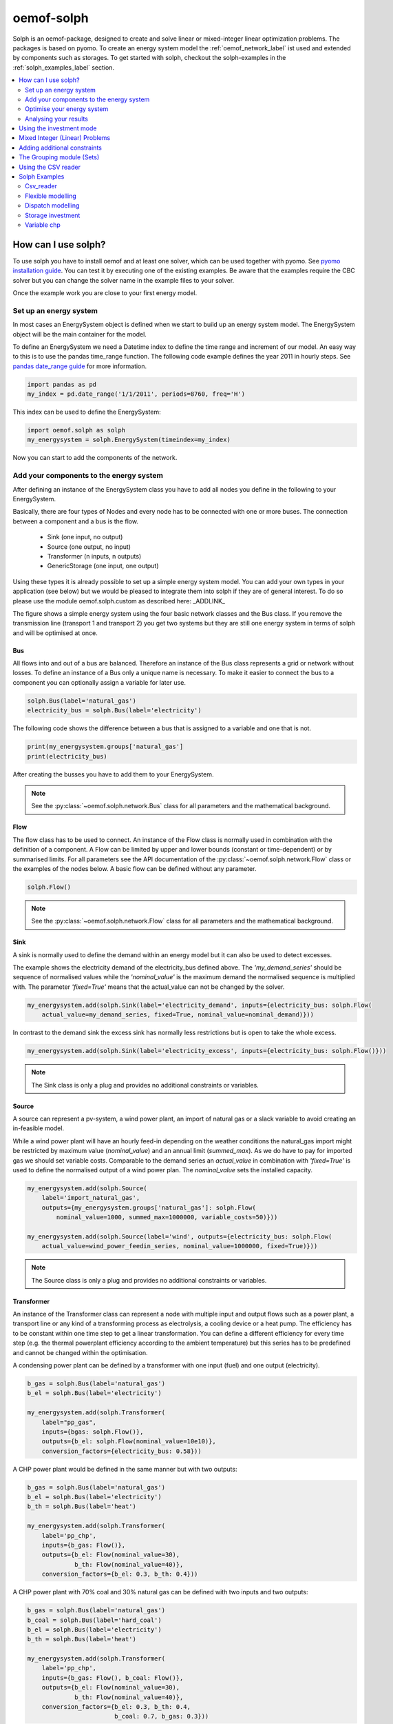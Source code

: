 .. _oemof_solph_label:

~~~~~~~~~~~
oemof-solph
~~~~~~~~~~~

Solph is an oemof-package, designed to create and solve linear or mixed-integer linear optimization problems. The packages is based on pyomo. To create an energy system model the :ref:`oemof_network_label` ist used and extended by components such as storages. To get started with solph, checkout the solph-examples in the :ref:`solph_examples_label` section.

.. contents::
    :depth: 2
    :local:
    :backlinks: top


How can I use solph?
--------------------

To use solph you have to install oemof and at least one solver, which can be used together with pyomo. See `pyomo installation guide <https://software.sandia.gov/downloads/pub/pyomo/PyomoInstallGuide.html#Solvers>`_.
You can test it by executing one of the existing examples. Be aware that the examples require the CBC solver but you can change the solver name in the example files to your solver.

Once the example work you are close to your first energy model.

Set up an energy system
^^^^^^^^^^^^^^^^^^^^^^^

In most cases an EnergySystem object is defined when we start to build up an energy system model. The EnergySystem object will be the main container for the model.

To define an EnergySystem we need a Datetime index to define the time range and increment of our model. An easy way to this is to use the pandas time_range function.
The following code example defines the year 2011 in hourly steps. See `pandas date_range guide <http://pandas.pydata.org/pandas-docs/stable/generated/pandas.date_range.html>`_ for more information.

.. code-block:: python

    import pandas as pd
    my_index = pd.date_range('1/1/2011', periods=8760, freq='H')

This index can be used to define the EnergySystem:

.. code-block:: python

    import oemof.solph as solph
    my_energysystem = solph.EnergySystem(timeindex=my_index)

Now you can start to add the components of the network.


Add your components to the energy system
^^^^^^^^^^^^^^^^^^^^^^^^^^^^^^^^^^^^^^^^

After defining an instance of the EnergySystem class you have to add all nodes you define in the following to your EnergySystem.

Basically, there are four types of Nodes and every node has to be connected with one or more buses. The connection between a component and a bus is the flow.

 * Sink (one input, no output)
 * Source (one output, no input)
 * Transformer (n inputs, n outputs)
 * GenericStorage (one input, one output)

Using these types it is already possible to set up a simple energy system model. You can add your own types in your application (see below) but we would be pleased to integrate them into solph if they are of general interest. To do so please use the module oemof.solph.custom as described here: _ADDLINK_

.. 	image:: _files/oemof_solph_example.svg
   :scale: 10 %
   :alt: alternate text
   :align: center

The figure shows a simple energy system using the four basic network classes and the Bus class.
If you remove the transmission line (transport 1 and transport 2) you get two systems but they are still one energy system in terms of solph and will be optimised at once.

Bus
+++

All flows into and out of a bus are balanced. Therefore an instance of the Bus class represents a grid or network without losses. To define an instance of a Bus only a unique name is necessary.
To make it easier to connect the bus to a component you can optionally assign a variable for later use.


.. code-block:: python

    solph.Bus(label='natural_gas')
    electricity_bus = solph.Bus(label='electricity')

The following code shows the difference between a bus that is assigned to a variable and one that is not.

.. code-block:: python

    print(my_energysystem.groups['natural_gas']
    print(electricity_bus)

After creating the busses you have to add them to your EnergySystem.

.. code-block:: python
    my_energysystem.add(bgas, bel)

.. note:: See the :py:class:`~oemof.solph.network.Bus` class for all parameters and the mathematical background.


Flow
++++

The flow class has to be used to connect. An instance of the Flow class is normally used in combination with the definition of a component.
A Flow can be limited by upper and lower bounds (constant or time-dependent) or by summarised limits.
For all parameters see the API documentation of the :py:class:`~oemof.solph.network.Flow` class or the examples of the nodes below. A basic flow can be defined without any parameter.

.. code-block:: python

    solph.Flow()

.. note:: See the :py:class:`~oemof.solph.network.Flow` class for all parameters and the mathematical background.


Sink
++++

A sink is normally used to define the demand within an energy model but it can also be used to detect excesses.

The example shows the electricity demand of the electricity_bus defined above.
The *'my_demand_series'* should be sequence of normalised values while the *'nominal_value'* is the maximum demand the normalised sequence is multiplied with.
The parameter *'fixed=True'* means that the actual_value can not be changed by the solver.

.. code-block:: python

    my_energysystem.add(solph.Sink(label='electricity_demand', inputs={electricity_bus: solph.Flow(
        actual_value=my_demand_series, fixed=True, nominal_value=nominal_demand)}))

In contrast to the demand sink the excess sink has normally less restrictions but is open to take the whole excess.

.. code-block:: python

    my_energysystem.add(solph.Sink(label='electricity_excess', inputs={electricity_bus: solph.Flow()}))

.. note:: The Sink class is only a plug and provides no additional constraints or variables.


Source
++++++

A source can represent a pv-system, a wind power plant, an import of natural gas or a slack variable to avoid creating an in-feasible model.

While a wind power plant will have an hourly feed-in depending on the weather conditions the natural_gas import might be restricted by maximum value (*nominal_value*) and an annual limit (*summed_max*).
As we do have to pay for imported gas we should set variable costs.
Comparable to the demand series an *actual_value* in combination with *'fixed=True'* is used to define the normalised output of a wind power plan. The *nominal_value* sets the installed capacity.

.. code-block:: python

    my_energysystem.add(solph.Source(
        label='import_natural_gas',
        outputs={my_energysystem.groups['natural_gas']: solph.Flow(
            nominal_value=1000, summed_max=1000000, variable_costs=50)}))

    my_energysystem.add(solph.Source(label='wind', outputs={electricity_bus: solph.Flow(
        actual_value=wind_power_feedin_series, nominal_value=1000000, fixed=True)}))

.. note:: The Source class is only a plug and provides no additional constraints or variables.

.. _transformer_class_label:

Transformer
+++++++++++

An instance of the Transformer class can represent a node with multiple input and output flows such as a power plant, a transport line or any kind of a transforming process as electrolysis, a cooling device or a heat pump.
The efficiency has to be constant within one time step to get a linear transformation.
You can define a different efficiency for every time step (e.g. the thermal powerplant efficiency according to the ambient temperature) but this series has to be predefined and cannot be changed within the optimisation.

A condensing power plant can be defined by a transformer with one input (fuel) and one output (electricity).

.. code-block:: python

    b_gas = solph.Bus(label='natural_gas')
    b_el = solph.Bus(label='electricity')

    my_energysystem.add(solph.Transformer(
        label="pp_gas",
        inputs={bgas: solph.Flow()},
        outputs={b_el: solph.Flow(nominal_value=10e10)},
        conversion_factors={electricity_bus: 0.58}))

A CHP power plant would be defined in the same manner but with two outputs:

.. code-block:: python

    b_gas = solph.Bus(label='natural_gas')
    b_el = solph.Bus(label='electricity')
    b_th = solph.Bus(label='heat')

    my_energysystem.add(solph.Transformer(
        label='pp_chp',
        inputs={b_gas: Flow()},
        outputs={b_el: Flow(nominal_value=30),
                 b_th: Flow(nominal_value=40)},
        conversion_factors={b_el: 0.3, b_th: 0.4}))

A CHP power plant with 70% coal and 30% natural gas can be defined with two inputs and two outputs:

.. code-block:: python

    b_gas = solph.Bus(label='natural_gas')
    b_coal = solph.Bus(label='hard_coal')
    b_el = solph.Bus(label='electricity')
    b_th = solph.Bus(label='heat')

    my_energysystem.add(solph.Transformer(
        label='pp_chp',
        inputs={b_gas: Flow(), b_coal: Flow()},
        outputs={b_el: Flow(nominal_value=30),
                 b_th: Flow(nominal_value=40)},
        conversion_factors={b_el: 0.3, b_th: 0.4,
                            b_coal: 0.7, b_gas: 0.3}))

A heat pump would be defined in the same manner. New buses are defined to make the code cleaner:

.. code-block:: python

    b_el = solph.Bus(label='electricity')
    b_th_low = solph.Bus(label='low_temp_heat')
    b_th_high = solph.Bus(label='high_temp_heat')

    # The cop (coefficient of performance) of the heat pump can be defined as
    # a scalar or a sequence.
    cop = 3

    my_energysystem.add(solph.Transformer(
        label='heat_pump',
        inputs={b_el: Flow(), b_th_low: Flow()},
        outputs={b_th_high: Flow()},
        conversion_factors={b_el: 1/cop,
                            b_th_low: (cop-1)/cop}))

If the low-temperature reservoir is nearly infinite (ambient air heat pump) the low temperature bus is not needed and, therefore, a Transformer with one input is sufficient.

.. note:: See the :py:class:`~oemof.solph.network.Transformer` class for all parameters and the mathematical background.

ExtractionTurbineCHP
+++++++++++++++++++++++++++

The ExtractionTurbineCHP inherits from the :ref:`transformer_class_label` class. An instance of this class can represent a component with one input and two output flows and a flexible ratio between these flows. By now this class is restricted to one input and two output flows. One application example would be a flexible combined heat and power (chp) plant. The class allows to define a different efficiency for every time step but this series has to be predefined as a parameter for the optimisation. In contrast to the LinearTransformer, a main flow and a tapped flow is defined. For the main flow you can define a conversion factor if the second flow is zero (conversion_factor_single_flow).

.. code-block:: python

    my_energysystem.add(solph.ExtractionTurbineCHP(
        label='variable_chp_gas',
        inputs={b_gas: solph.Flow(nominal_value=10e10)},
        outputs={b_el: solph.Flow(), b_th: solph.Flow()},
        conversion_factors={b_el: 0.3, b_th: 0.5},
        conversion_factor_single_flow={b_el: 0.5}
        ))

The key of the parameter *'conversion_factor_single_flow'* will indicate the main flow. In the example above, the flow to the Bus *'b_el'* is the main flow and the flow to the Bus *'b_th'* is the tapped flow. The following plot shows how the variable chp (right) schedules it's electrical and thermal power production in contrast to a fixed chp (left). The plot is the output of the :ref:`variable_chp_examples_label` below.

.. 	image:: _files/variable_chp_plot.svg
   :scale: 10 %
   :alt: variable_chp_plot.svg
   :align: center

.. note:: See the :py:class:`~oemof.solph.components.ExtractionTurbineCHP` class for all parameters and the mathematical background.

Storage
+++++++

In contrast to the three classes above the storage class is a pure solph class and is not inherited from the oemof-network module.
The *nominal_value* of the storage signifies the nominal capacity. To limit the input and output flows, you can define the ratio between these flows and the capacity using *nominal_input_capacity_ratio* and *nominal_output_capacity_ratio*.
Furthermore, an efficiency for loading, unloading and a capacity loss per time increment can be defined. For more information see the definition of the  :py:class:`~oemof.solph.components.GenericStorage` class.

.. code-block:: python

    my_energysystem.add(solph.GenericStorage(
        label='storage',
        inputs={b_el: solph.Flow(variable_costs=10)},
        outputs={b_el: solph.Flow(variable_costs=10)},
        capacity_loss=0.001, nominal_value=50,
        nominal_input_capacity_ratio=1/6,
        nominal_output_capacity_ratio=1/6,
        inflow_conversion_factor=0.98, outflow_conversion_factor=0.8))

.. note:: See the :py:class:`~oemof.solph.components.GenericStorage` class for all parameters and the mathematical background.


.. _oemof_solph_optimise_es_label:

Optimise your energy system
^^^^^^^^^^^^^^^^^^^^^^^^^^^

The typical optimisation of an energy system in solph is the dispatch optimisation, which means that the use of the sources is optimised to satisfy the demand at least costs.
Therefore, variable cost can be defined for all components. The cost for gas should be defined in the gas source while the variable costs of the gas power plant are caused by operating material.
You can deviate from this scheme but you should keep it consistent to make it understandable for others.

Costs do not have to be monetary costs but could be emissions or other variable units.

Furthermore, it is possible to optimise the capacity of different components (see :ref:`investment_mode_label`).

.. code-block:: python

    import os
    # set up a simple least cost optimisation
    om = solph.Model(my_energysystem)

    # write the lp file for debugging or other reasons
    om.write(os.path.join(path, 'my_model.lp'), io_options={'symbolic_solver_labels': True})

    # solve the energy model using the CBC solver
    om.solve(solver='cbc', solve_kwargs={'tee': True})


Analysing your results
^^^^^^^^^^^^^^^^^^^^^^^^^^^^^^^^^^^^^^^

If you want to analyse your results, you should first dump your EnergySystem instance, otherwise you have to run the simulation again.

.. code-block:: python

    my_energysystem.dump('my_path', 'my_dump.oemof')

To restore the dump you can simply create an EnergySystem instance and restore your dump into it.

.. code-block:: python

    import pandas as pd
    import oemof.solph as solph
    my_index = pd.date_range('1/1/2011', periods=8760, freq='H')
    new_energysystem = solph.EnergySystem(timeindex=my_index)
    new_energysystem.restore('my_path', 'my_dump.oemof')

If you call dump/restore with any parameters, the dump will be stored as *'es_dump.oemof'* into the *'.oemof/dumps/'* folder created in your HOME directory.

In the outputlib the results will be converted to a pandas MultiIndex DataFrame. This makes it easy to plot, save or process the results. See :ref:`oemof_outputlib_label` for more information.


.. _investment_mode_label:

Using the investment mode
-------------------------

As described in :ref:`oemof_solph_optimise_es_label` the typical way to optimise an energy system is the dispatch optimisation based on marginal costs. Solph also provides a combined dispatch and investment optimisation.
Based on investment costs you can compare the usage of existing components against building up new capacity.
The annual savings by building up new capacity must therefore compensate the annuity of the investment costs (the time period does not have to be one year but depends on your Datetime index).

See the API of the :py:class:`~oemof.solph.options.Investment` class to see all possible parameters.

Basically an instance of the investment class can be added to a Flow or a Storage. Adding an investment object, the *nominal_value* or *nominal_capacity* should not be set.
All parameters that usually refer to the *nominal_value/capacity* will now refer to the investment variables. It is also possible to set a maximum limit for the capacity that can be build.

For example if you want to find out what would be the optimal capacity of a wind power plant to decrease the costs of an existing energy system, you can define this model and add an investment source.
The *wind_power_time_series* has to be a normalised feed-in time series of you wind power plant. The maximum value might be caused by limited space for wind turbines.

.. code-block:: python

    solph.Source(label='new_wind_pp', outputs={electricity: solph.Flow(
        actual_value=wind_power_time_series, fixed=True,
	investment=solph.Investment(ep_costs=epc, maximum=50000))})

The periodical costs are typically calculated as follows:

.. code-block:: python

    capex = 1000  # investment cost
    lifetime = 20  # life expectancy
    wacc = 0.05  # weighted average of capital cost
    epc = capex * (wacc * (1 + wacc) ** lifetime) / ((1 + wacc) ** lifetime - 1)

The following code shows a storage with an investment object.

.. code-block:: python

    solph.GenericStorage(
        label='storage', capacity_loss=0.01,
        inputs={electricity: solph.Flow()}, outputs={electricity: solph.Flow()},
        nominal_input_capacity_ratio=1/6, nominal_output_capacity_ratio=1/6,
        inflow_conversion_factor=0.99, outflow_conversion_factor=0.8,
        investment=solph.Investment(ep_costs=epc))

.. note:: At the moment the investment class is not compatible with the MIP classes :py:class:`~oemof.solph.options.BinaryFlow` and :py:class:`~oemof.solph.options.DiscreteFlow`.


Mixed Integer (Linear) Problems
-------------------------------

Solph also allows you to model components with respect to more technical details.
For example you can model a minimal power production (Pmin-Constraint) within
oemof. Therefore, the following two classes exist in the oemof.solph.options
module: :py:class:`~oemof.solph.options.BinaryFlow` and :py:class:`~oemof.solph.options.DiscreteFlow`.
Note that the usage of these classes is not compatible with the
:py:class:`~oemof.solph.options.Investment` class at the moment.

If you want to use the functionality of the options-module, the only thing
you have to do is to invoke a class instance inside your Flow() - declaration:

.. code-block:: python

    b_gas = solph.Bus(label='natural_gas')
    b_el = solph.Bus(label='electricity')
    b_th = solph.Bus(label='heat')

    solph.LinearTransformer(
        label='pp_chp',
        inputs={b_gas: Flow(discrete=DiscreteFlow())},
        outputs={b_el: Flow(nominal_value=30, binary=BinaryFlow()),
                 b_th: Flow(nominal_value=40)},
        conversion_factors={b_el: 0.3, b_th: 0.4})

The created LinearTransformer will now force the flow variable of its input (gas)
to be of the domain discrete, i.e. {min, ... 10, 11, 12, ..., max}. The BinaryFlow()
object of the 'electrical' flow will create a 'status' variable for the flow.
This will be used to model for example Pmin/Pmax constraints if the attribute `min`
of the flow is set. It will also be used to include start up constraints and costs
if corresponding attributes of the class are provided. For more
information see the API of the BinaryFlow() class and its corresponding block class:
:py:class:`~oemof.solph.blocks.BinaryFlow`.

.. note:: The usage of these classes can sometimes be tricky as there are many interdenpendencies. So
          check out the examples and do not hesitate to ask the developers if your model does
          not work as expected.



Adding additional constraints
-----------------------------

You can add additional constraints to your :py:class:`~oemof.solph.models.Model`.
For now, you have to check out the examples in the :ref:`solph_examples_flex_label` example.



The Grouping module (Sets)
-----------------------------------------------------
To construct constraints,
variables and objective expressions inside the :py:mod:`~oemof.solph.blocks`
and the :py:mod:`~oemof.solph.models` modules, so called groups are used. Consequently,
certain constraints are created for all elements of a specific group. Thus,
mathematically the groups depict sets of elements inside the model.

The grouping is handled by the solph grouping module :py:mod:`~oemof.solph.groupings`
which is based on the oemof core :py:mod:`~oemof.groupings` functionality. You
do not need to understand how the underlying functionality works. Instead, checkout
how the solph grouping module is used to create groups.

The simplest form is a function that looks at every node of the energy system and
returns a key for the group depending e.g. on node attributes:

.. code-block:: python

    def constraint_grouping(node):
        if isinstance(node, Bus) and node.balanced:
            return blocks.Bus
        if isinstance(node, LinearTransformer):
            return blocks.LinearTransformer
   GROUPINGS = [constraint_grouping]

This function can be passed in a list to :attr:`groupings` of
:class:`oemof.solph.network.EnergySystem`. So that we end up with two groups,
one with all LinearTransformers and one with all Buses that are balanced. These
groups are simply stored in a dictionary. There are some advanced functionalities
to group two connected nodes with their connecting flow and others
(see for example: :py:class:`~oemof.groupings.FlowsWithNodes`).


Using the CSV reader
-----------------------------------------------------

Alternatively to a manual creation of energy system component objects as describe above, these can also be created from a pre-defined csv-structure via a csv-reader.
Technically speaking, the csv-reader is a simple parser that creates oemof nodes and their respective flows by iterating line by line through texts files of a specific format.
The original idea behind this approach was to lower the entry barrier for new users, to have some sort of GUI in form of platform independent spreadsheet software and to make data and models exchangeable in one archive.

Both, investment and dispatch models can be modelled. Two examples and more information about the functionality can be found in the :ref:`solph_examples_csv_label` section.


.. _solph_examples_label:

Solph Examples
--------------

The following examples are available for solph. See section ":ref:`check_installation_label`" to learn how to execute the examples directly. Be aware that the CBC solver has to be installed to run the examples (:ref:`solver_label`). If you want to use a different solver, you can download the examples below and change the solver name manually.

.. _solph_examples_csv_label:

Csv_reader
^^^^^^^^^^

The csv-reader provides an easy to use interface to the solph library. The objects are defined using csv-files and are automatically created. There are two examples available.

 * Dispatch example (:download:`source file <../examples/solph/csv_reader/dispatch/dispatch.py>`, :download:`data file 1 <../examples/solph/csv_reader/dispatch/scenarios/example_energy_system.csv>`, :download:`data file 2 <../examples/solph/csv_reader/dispatch/scenarios/example_energy_system_seq.csv>`)
 * Investment example (:download:`source file <../examples/solph/csv_reader/investment/investment.py>`, :download:`data file 1 <../examples/solph/csv_reader/investment/data/nodes_flows.csv>`, :download:`data file 2 <../examples/solph/csv_reader/investment/data/nodes_flows_seq.csv>`).

.. _solph_examples_flex_label:

Flexible modelling
^^^^^^^^^^^^^^^^^^^^

It is also possible to pass constraints to the model that are not provided by solph but defined in your application.
Inside this example two different kind of constraints are added: (1) emission constraints, (2)
shared constraints between flows. To understand the example it might be useful to know a little bit about
the pyomo-package and how constraints are defined. Moreover, you should have understood the basic underlying oemof
structure. This example shows how to do it (:download:`source file <../examples/solph/flexible_modelling/add_constraints.py>`).

Dispatch modelling
^^^^^^^^^^^^^^^^^^^

Dispatch modelling is a typical thing to do with solph. However cost does not have to be monetary but can be emissions etc. In this example
a least cost dispatch of different generators that meet an inelastic demand is undertaken. Some of the generators are renewable energies with
marginal costs of zero. Additionally, it shows how combined heat and power units may be easily modelled as well.
(:download:`source file <../examples/solph/simple_dispatch/simple_dispatch.py>`, :download:`data file <../examples/solph/simple_dispatch/input_data.csv>`).

Storage investment
^^^^^^^^^^^^^^^^^^

The investment object can be used to optimise the capacity of a component. In this example all components are given but the electrical storage. The optimal size of the storage will be determined (:download:`source file <../examples/solph/storage_investment/storage_investment.py>`, :download:`data file <../examples/solph/storage_investment/storage_investment.csv>`).

.. _variable_chp_examples_label:

Variable chp
^^^^^^^^^^^^

This example is not a real use case of an energy system but an example to show how a variable combined heat and power plant (chp) works in contrast to a fixed chp (eg. block device).

.. 	image:: _files/example_variable_chp.svg
   :scale: 10 %
   :alt: example_variable_chp.svg
   :align: center

Both chp plants distribute power and heat to separate heat and power buses, which have a heat and power demand. The plot shows that the fixed chp produces heat and power excess and therefore uses more natural gas than then variable chp. (:download:`source file <../examples/solph/variable_chp/variable_chp.py>`, :download:`data file <../examples/solph/variable_chp/variable_chp.csv>`)
